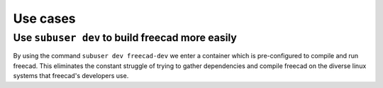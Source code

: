 Use cases
=========

Use ``subuser dev`` to build freecad more easily
------------------------------------------------

By using the command ``subuser dev freecad-dev`` we enter a container which is pre-configured to compile and run freecad. This eliminates the constant struggle of trying to gather dependencies and compile freecad on the diverse linux systems that freecad's developers use.

.. raw :: html

    <video width="480" height="320" controls>
     <source src="_static/images/subuser-dev-freecad.mp4" type="video/mp4">
     <source src="http://subuser.org/_static/images/subuser-dev-freecad.mp4" type="video/mp4">
     Your browser does not support the video tag. You can download the video of the talk <a href="_static/images/subuser-dev-freecad.mp4">here</a>.
    </video>
